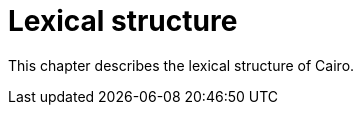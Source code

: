 # Lexical structure

This chapter describes the lexical structure of Cairo.

// TODO(spapini): Fille this with content.

